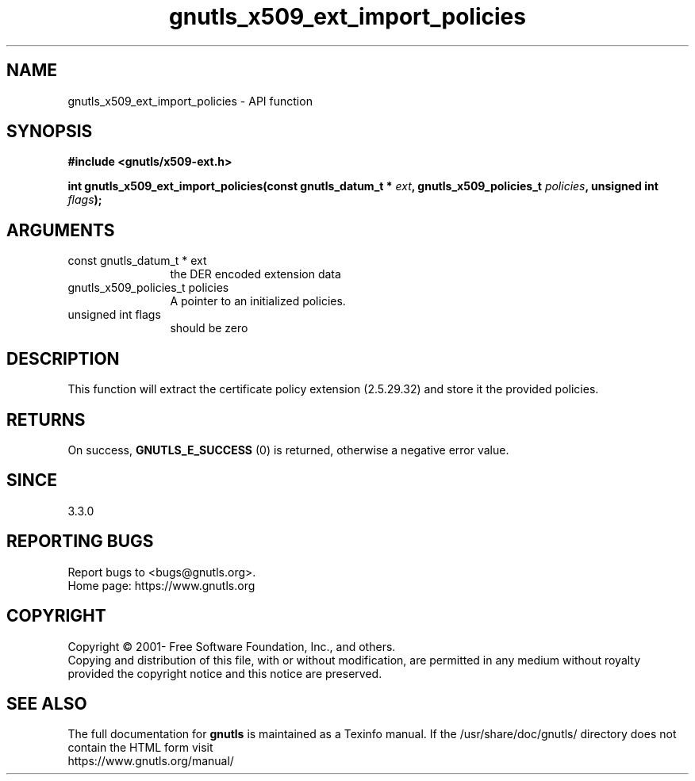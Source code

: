 .\" DO NOT MODIFY THIS FILE!  It was generated by gdoc.
.TH "gnutls_x509_ext_import_policies" 3 "3.6.15" "gnutls" "gnutls"
.SH NAME
gnutls_x509_ext_import_policies \- API function
.SH SYNOPSIS
.B #include <gnutls/x509-ext.h>
.sp
.BI "int gnutls_x509_ext_import_policies(const gnutls_datum_t * " ext ", gnutls_x509_policies_t " policies ", unsigned int " flags ");"
.SH ARGUMENTS
.IP "const gnutls_datum_t * ext" 12
the DER encoded extension data
.IP "gnutls_x509_policies_t policies" 12
A pointer to an initialized policies.
.IP "unsigned int flags" 12
should be zero
.SH "DESCRIPTION"
This function will extract the certificate policy extension (2.5.29.32) 
and store it the provided policies.
.SH "RETURNS"
On success, \fBGNUTLS_E_SUCCESS\fP (0) is returned, otherwise a negative error value.
.SH "SINCE"
3.3.0
.SH "REPORTING BUGS"
Report bugs to <bugs@gnutls.org>.
.br
Home page: https://www.gnutls.org

.SH COPYRIGHT
Copyright \(co 2001- Free Software Foundation, Inc., and others.
.br
Copying and distribution of this file, with or without modification,
are permitted in any medium without royalty provided the copyright
notice and this notice are preserved.
.SH "SEE ALSO"
The full documentation for
.B gnutls
is maintained as a Texinfo manual.
If the /usr/share/doc/gnutls/
directory does not contain the HTML form visit
.B
.IP https://www.gnutls.org/manual/
.PP
